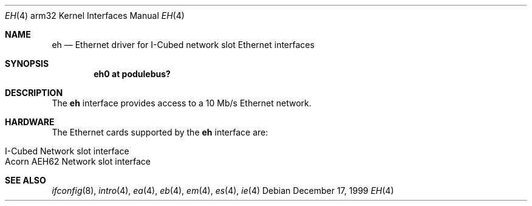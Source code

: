 .\"
.\" Copyright (c) 1995 Mark Brinicombe
.\" All rights reserved.
.\"
.\" Redistribution and use in source and binary forms, with or without
.\" modification, are permitted provided that the following conditions
.\" are met:
.\" 1. Redistributions of source code must retain the above copyright
.\"    notice, this list of conditions and the following disclaimer.
.\" 2. Redistributions in binary form must reproduce the above copyright
.\"    notice, this list of conditions and the following disclaimer in the
.\"    documentation and/or other materials provided with the distribution.
.\" 3. All advertising materials mentioning features or use of this software
.\"    must display the following acknowledgement:
.\"      This product includes software developed by Mark Brinicombe.
.\" 4. The name of the author may not be used to endorse or promote products
.\"    derived from this software without specific prior written permission
.\"
.\" THIS SOFTWARE IS PROVIDED BY THE AUTHOR ``AS IS'' AND ANY EXPRESS OR
.\" IMPLIED WARRANTIES, INCLUDING, BUT NOT LIMITED TO, THE IMPLIED WARRANTIES
.\" OF MERCHANTABILITY AND FITNESS FOR A PARTICULAR PURPOSE ARE DISCLAIMED.
.\" IN NO EVENT SHALL THE AUTHOR BE LIABLE FOR ANY DIRECT, INDIRECT,
.\" INCIDENTAL, SPECIAL, EXEMPLARY, OR CONSEQUENTIAL DAMAGES (INCLUDING, BUT
.\" NOT LIMITED TO, PROCUREMENT OF SUBSTITUTE GOODS OR SERVICES; LOSS OF USE,
.\" DATA, OR PROFITS; OR BUSINESS INTERRUPTION) HOWEVER CAUSED AND ON ANY
.\" THEORY OF LIABILITY, WHETHER IN CONTRACT, STRICT LIABILITY, OR TORT
.\" (INCLUDING NEGLIGENCE OR OTHERWISE) ARISING IN ANY WAY OUT OF THE USE OF
.\" THIS SOFTWARE, EVEN IF ADVISED OF THE POSSIBILITY OF SUCH DAMAGE.
.\"
.\"	$NetBSD: eh.4,v 1.8 2001/04/11 18:54:01 wiz Exp $
.\"
.Dd December 17, 1999
.Dt EH 4 arm32
.Os
.Sh NAME
.Nm eh
.Nd Ethernet driver for I-Cubed network slot Ethernet interfaces
.Sh SYNOPSIS
.Cd "eh0 at podulebus?"
.Sh DESCRIPTION
The
.Nm
interface provides access to a 10 Mb/s Ethernet network.
.Sh HARDWARE
The Ethernet cards supported by the
.Nm
interface are:
.Pp
.Bl -tag -width -offset indent -compact
.It I-Cubed Network slot interface
.It Acorn AEH62 Network slot interface
.El
.Sh SEE ALSO
.Xr ifconfig 8 ,
.Xr intro 4 ,
.Xr ea 4 ,
.Xr eb 4 ,
.Xr em 4 ,
.Xr es 4 ,
.Xr ie 4
